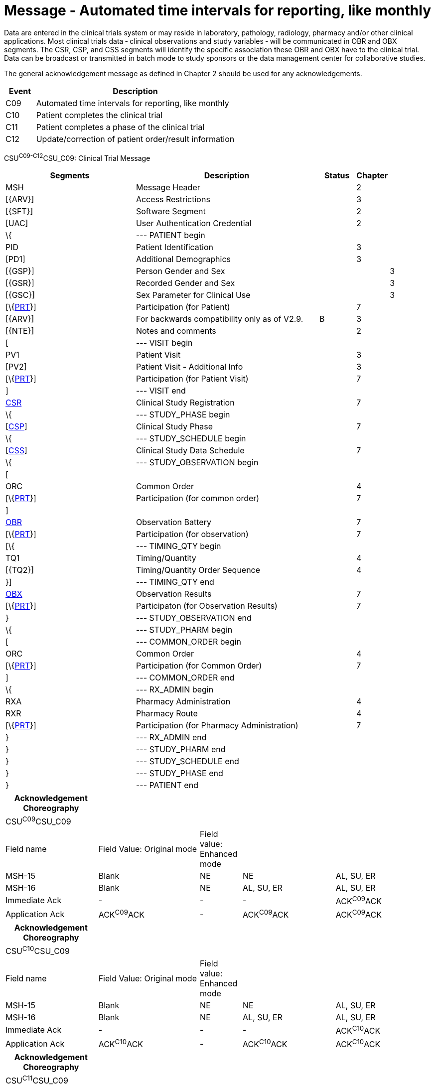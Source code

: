 = Message - Automated time intervals for reporting, like monthly
:render_as: Message Page
:v291_section: 7.7.2

Data are entered in the clinical trials system or may reside in laboratory, pathology, radiology, pharmacy and/or other clinical applications. Most clinical trials data ‑ clinical observations and study variables ‑ will be communicated in OBR and OBX segments. The CSR, CSP, and CSS segments will identify the specific association these OBR and OBX have to the clinical trial. Data can be broadcast or transmitted in batch mode to study sponsors or the data management center for collaborative studies.

The general acknowledgement message as defined in Chapter 2 should be used for any acknowledgements.

[width="100%",cols="13%,87%",options="header",]

|===

|Event |Description

|C09 |Automated time intervals for reporting, like monthly

|C10 |Patient completes the clinical trial

|C11 |Patient completes a phase of the clinical trial

|C12 |Update/correction of patient order/result information

|===

CSU^C09-C12^CSU_C09: Clinical Trial Message

[width="100%",cols="34%,47%,9%,,10%,",options="header",]

|===

|Segments |Description |Status |Chapter | |

|MSH |Message Header | |2 | |

|[\{ARV}] |Access Restrictions | |3 | |

|[\{SFT}] |Software Segment | |2 | |

|[UAC] |User Authentication Credential | |2 | |

|\{ |--- PATIENT begin | | | |

|PID |Patient Identification | |3 | |

|[PD1] |Additional Demographics | |3 | |

|[\{GSP}] |Person Gender and Sex | | |3 |

|[\{GSR}] |Recorded Gender and Sex | | |3 |

|[\{GSC}] |Sex Parameter for Clinical Use | | |3 |

|[\{link:#prt-participation-information-segment[PRT]}] |Participation (for Patient) | |7 | |

|[\{ARV}] |For backwards compatibility only as of V2.9. |B |3 | |

|[\{NTE}] |Notes and comments | |2 | |

|[ |--- VISIT begin | | | |

|PV1 |Patient Visit | |3 | |

|[PV2] |Patient Visit - Additional Info | |3 | |

|[\{link:#prt-participation-information-segment[PRT]}] |Participation (for Patient Visit) | |7 | |

|] |--- VISIT end | | | |

|link:#CSR[CSR] |Clinical Study Registration | |7 | |

|\{ |--- STUDY_PHASE begin | | | |

|[link:#CSP[CSP]] |Clinical Study Phase | |7 | |

|\{ |--- STUDY_SCHEDULE begin | | | |

|[link:#CSS[CSS]] |Clinical Study Data Schedule | |7 | |

|\{ |--- STUDY_OBSERVATION begin | | | |

|[ | | | | |

|ORC |Common Order | |4 | |

|[\{link:#prt-participation-information-segment[PRT]}] |Participation (for common order) | |7 | |

|] | | | | |

|link:#OBR[OBR] |Observation Battery | |7 | |

|[\{link:#prt-participation-information-segment[PRT]}] |Participation (for observation) | |7 | |

|[\{ |--- TIMING_QTY begin | | | |

|TQ1 |Timing/Quantity | |4 | |

|[\{TQ2}] |Timing/Quantity Order Sequence | |4 | |

|}] |--- TIMING_QTY end | | | |

|link:#OBX[OBX] |Observation Results | |7 | |

|[\{link:#prt-participation-information-segment[PRT]}] |Participaton (for Observation Results) | |7 | |

|} |--- STUDY_OBSERVATION end | | | |

|\{ |--- STUDY_PHARM begin | | | |

|[ |--- COMMON_ORDER begin | | | |

|ORC |Common Order | |4 | |

|[\{link:#prt-participation-information-segment[PRT]}] |Participation (for Common Order) | |7 | |

|] |--- COMMON_ORDER end | | | |

|\{ |--- RX_ADMIN begin | | | |

|RXA |Pharmacy Administration | |4 | |

|RXR |Pharmacy Route | |4 | |

|[\{link:#prt-participation-information-segment[PRT]}] |Participation (for Pharmacy Administration) | |7 | |

|} |--- RX_ADMIN end | | | |

|} |--- STUDY_PHARM end | | | |

|} |--- STUDY_SCHEDULE end | | | |

|} |--- STUDY_PHASE end | | | |

|} |--- PATIENT end | | | |

|===

[width="99%",cols="22%,24%,10%,22%,22%",options="header",]

|===

|Acknowledgement Choreography | | | |

|CSU^C09^CSU_C09 | | | |

|Field name |Field Value: Original mode |Field value: Enhanced mode | |

|MSH-15 |Blank |NE |NE |AL, SU, ER

|MSH-16 |Blank |NE |AL, SU, ER |AL, SU, ER

|Immediate Ack |- |- |- |ACK^C09^ACK

|Application Ack |ACK^C09^ACK |- |ACK^C09^ACK |ACK^C09^ACK

|===

[width="99%",cols="22%,24%,10%,22%,22%",options="header",]

|===

|Acknowledgement Choreography | | | |

|CSU^C10^CSU_C09 | | | |

|Field name |Field Value: Original mode |Field value: Enhanced mode | |

|MSH-15 |Blank |NE |NE |AL, SU, ER

|MSH-16 |Blank |NE |AL, SU, ER |AL, SU, ER

|Immediate Ack |- |- |- |ACK^C10^ACK

|Application Ack |ACK^C10^ACK |- |ACK^C10^ACK |ACK^C10^ACK

|===

[width="99%",cols="22%,24%,10%,22%,22%",options="header",]

|===

|Acknowledgement Choreography | | | |

|CSU^C11^CSU_C09 | | | |

|Field name |Field Value: Original mode |Field value: Enhanced mode | |

|MSH-15 |Blank |NE |NE |AL, SU, ER

|MSH-16 |Blank |NE |AL, SU, ER |AL, SU, ER

|Immediate Ack |- |- |- |ACK^C11^ACK

|Application Ack |ACK^C11^ACK |- |ACK^C11^ACK |ACK^C11^ACK

|===

[width="99%",cols="22%,24%,10%,22%,22%",options="header",]

|===

|Acknowledgement Choreography | | | |

|CSU^C12^CSU_C09 | | | |

|Field name |Field Value: Original mode |Field value: Enhanced mode | |

|MSH-15 |Blank |NE |NE |AL, SU, ER

|MSH-16 |Blank |NE |AL, SU, ER |AL, SU, ER

|Immediate Ack |- |- |- |ACK^C12^ACK

|Application Ack |ACK^C12^ACK |- |ACK^C12^ACK |ACK^C12^ACK

|===

[message-tabs, ["CRM^C09^CRM_C09", "CRM^C09 Interaction", "ACK^C09^ACK", "ACK^C09 Interaction"]]

